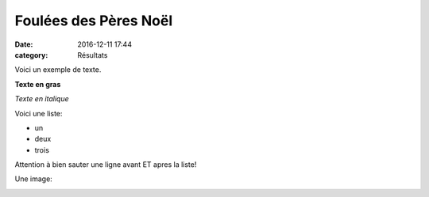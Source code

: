 Foulées des Pères Noël
======================

:date: 2016-12-11 17:44
:category: Résultats


Voici un exemple de texte.

**Texte en gras**

*Texte en italique*

Voici une liste:

- un
- deux
- trois

Attention à bien sauter une ligne avant ET apres la liste!

Une image:

.. image:: http://assets.acr-dijon.org/1janvacr1.jpg

